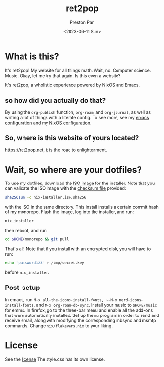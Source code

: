 #+title: ret2pop
#+author: Preston Pan
#+date: <2023-06-11 Sun>
#+description: My website for all things.
#+html_head: <link rel="stylesheet" type="text/css" href="style.css" />

* What is this?
It's ret2pop! My website for all things math. Wait, no. Computer science.
Music. Okay, let me try that again. Is this even a website?

It's ret2pop, a wholistic experience powered by NixOS and Emacs.
** so how did you actually do that?
By using the ~org-publish~ function, ~org-roam~, and ~org-journal~,
as well as writing a lot of things with a literate config. To see more, see my
[[file:config/emacs.org][emacs configuration]] and my [[file:config/nix.org][NixOS configuration]].
** So, where is this website of yours located?
https://ret2pop.net, it is the road to enlightenment.
* Wait, so where are your dotfiles?
To use my dotfiles, download the [[file:nix-installer.iso][ISO image]] for the installer. Note that you can validate the ISO image with the [[file:nix-installer.iso.sha256][checksum file]] provided:
#+begin_src bash
  sha256sum -c nix-installer.iso.sha256
#+end_src
with the ISO in the same directory. This install installs a certain commit hash of my monorepo. Flash the image, log into the installer, and run:
#+begin_src bash
  nix_installer
#+end_src
then reboot, and run:
#+begin_src bash
  cd $HOME/monorepo && git pull
#+end_src
That's all! Note that if you install with an encrypted disk, you will have to run:
#+begin_src bash
  echo "password123" > /tmp/secret.key
#+end_src
before ~nix_installer~.
** Post-setup
In emacs, run ~M-x all-the-icons-install-fonts, ~~M-x nerd-icons-install-fonts~, and ~M-x org-roam-db-sync~. Install your music to ~$HOME/music~ for
emms. In firefox, go to the three-bar menu and enable all the add-ons that were automatically installed. Set up the ~mu~ program in order to
send and receive email, along with modifying the corresponding mbsync and msmtp commands. Change ~nix/flakevars.nix~ to your liking.
* License
See the [[file:LICENSE][license]] The style.css has its own license.
